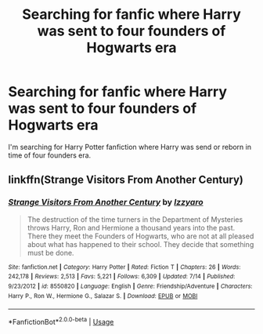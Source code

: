 #+TITLE: Searching for fanfic where Harry was sent to four founders of Hogwarts era

* Searching for fanfic where Harry was sent to four founders of Hogwarts era
:PROPERTIES:
:Author: InDevilTown
:Score: 4
:DateUnix: 1564858226.0
:DateShort: 2019-Aug-03
:END:
I'm searching for Harry Potter fanfiction where Harry was send or reborn in time of four founders era.


** linkffn(Strange Visitors From Another Century)
:PROPERTIES:
:Author: Lucille_Madras
:Score: 3
:DateUnix: 1564895198.0
:DateShort: 2019-Aug-04
:END:

*** [[https://www.fanfiction.net/s/8550820/1/][*/Strange Visitors From Another Century/*]] by [[https://www.fanfiction.net/u/2740971/Izzyaro][/Izzyaro/]]

#+begin_quote
  The destruction of the time turners in the Department of Mysteries throws Harry, Ron and Hermione a thousand years into the past. There they meet the Founders of Hogwarts, who are not at all pleased about what has happened to their school. They decide that something must be done.
#+end_quote

^{/Site/:} ^{fanfiction.net} ^{*|*} ^{/Category/:} ^{Harry} ^{Potter} ^{*|*} ^{/Rated/:} ^{Fiction} ^{T} ^{*|*} ^{/Chapters/:} ^{26} ^{*|*} ^{/Words/:} ^{242,178} ^{*|*} ^{/Reviews/:} ^{2,513} ^{*|*} ^{/Favs/:} ^{5,221} ^{*|*} ^{/Follows/:} ^{6,309} ^{*|*} ^{/Updated/:} ^{7/14} ^{*|*} ^{/Published/:} ^{9/23/2012} ^{*|*} ^{/id/:} ^{8550820} ^{*|*} ^{/Language/:} ^{English} ^{*|*} ^{/Genre/:} ^{Friendship/Adventure} ^{*|*} ^{/Characters/:} ^{Harry} ^{P.,} ^{Ron} ^{W.,} ^{Hermione} ^{G.,} ^{Salazar} ^{S.} ^{*|*} ^{/Download/:} ^{[[http://www.ff2ebook.com/old/ffn-bot/index.php?id=8550820&source=ff&filetype=epub][EPUB]]} ^{or} ^{[[http://www.ff2ebook.com/old/ffn-bot/index.php?id=8550820&source=ff&filetype=mobi][MOBI]]}

--------------

*FanfictionBot*^{2.0.0-beta} | [[https://github.com/tusing/reddit-ffn-bot/wiki/Usage][Usage]]
:PROPERTIES:
:Author: FanfictionBot
:Score: 2
:DateUnix: 1564895217.0
:DateShort: 2019-Aug-04
:END:
